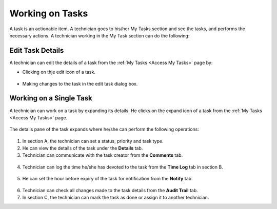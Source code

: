 ****************
Working on Tasks
****************

A task is an actionable item. A technician goes to his/her My Tasks section and see the tasks, and performs the necessary actions. 
A technician working in the My Task section can do the following:

Edit Task Details
=================

A technician can edit the details of a task from the :ref:`My Tasks <Access My Tasks>` page by:

- Clicking on thje edit icon of a task. 

.. _task-11:
.. figure:: https://s3-ap-southeast-1.amazonaws.com/flotomate-resources/task_management/TASK-11.png
    :align: center
    :alt: figure 11

- Making changes to the task in the edit task dialog box. 

Working on a Single Task
========================

A technician can work on a task by expanding its details. He clicks on the expand icon of a task from the :ref:`My Tasks <Access My Tasks>` page.

.. _task-12:
.. figure:: https://s3-ap-southeast-1.amazonaws.com/flotomate-resources/task_management/TASK-12.png
    :align: center
    :alt: figure 12

The details pane of the task expands where he/she can perform the following operations:

.. _task-13:
.. figure:: https://s3-ap-southeast-1.amazonaws.com/flotomate-resources/task_management/TASK-13.png
    :align: center
    :alt: figure 13

1. In section A, the technician can set a status, priority and task type. 

2. He can view the details of the task under the **Details** tab. 

3. Technician can communicate with the task creator from the **Comments** tab.

.. _task-14:
.. figure:: https://s3-ap-southeast-1.amazonaws.com/flotomate-resources/task_management/TASK-14.png
    :align: center
    :alt: figure 14

4. Technician can log the time he/she has devoted to the task from the **Time Log** tab in section B. 

.. _task-15:
.. figure:: https://s3-ap-southeast-1.amazonaws.com/flotomate-resources/task_management/TASK-15.png
    :align: center
    :alt: figure 15

5. He can set the hour before expiry of the task for notification from the **Notify** tab. 

.. _task-16:
.. figure:: https://s3-ap-southeast-1.amazonaws.com/flotomate-resources/task_management/TASK-16.png
    :align: center
    :alt: figure 16

6. Technician can check all changes made to the task details from the **Audit Trail** tab. 

7. In section C, the technician can mark the task as done or assign it to another technician. 